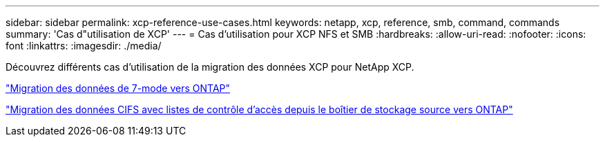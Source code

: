 ---
sidebar: sidebar 
permalink: xcp-reference-use-cases.html 
keywords: netapp, xcp, reference, smb, command, commands 
summary: 'Cas d"utilisation de XCP' 
---
= Cas d'utilisation pour XCP NFS et SMB
:hardbreaks:
:allow-uri-read: 
:nofooter: 
:icons: font
:linkattrs: 
:imagesdir: ./media/


[role="lead"]
Découvrez différents cas d'utilisation de la migration des données XCP pour NetApp XCP.

link:https://docs.netapp.com/us-en/netapp-solutions/xcp/xcp-bp-data-migration-from-7-mode-to-ontap.html["Migration des données de 7-mode vers ONTAP"^]

link:https://docs.netapp.com/us-en/netapp-solutions/xcp/xcp-bp-cifs-data-migration-with-acls-from-a-source-storage-box-to-ontap.html["Migration des données CIFS avec listes de contrôle d'accès depuis le boîtier de stockage source vers ONTAP"^]
